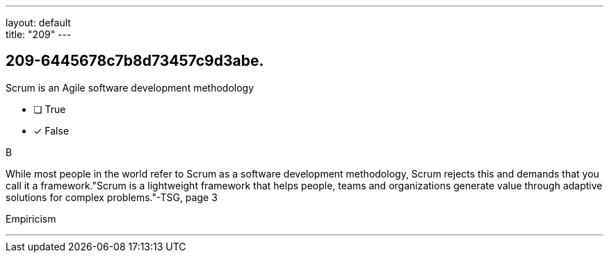 ---
layout: default + 
title: "209"
---


[#question]
== 209-6445678c7b8d73457c9d3abe.

****

[#query]
--
Scrum is an Agile software development methodology
--

[#list]
--
* [ ] True
* [*] False

--
****

[#answer]
B

[#explanation]
--
While most people in the world refer to Scrum as a software development methodology, Scrum rejects this and demands that you call it a framework."Scrum is a lightweight framework that helps people, teams and organizations generate value through adaptive solutions for complex problems."-TSG, page 3
--

[#ka]
Empiricism

'''

